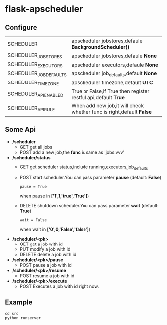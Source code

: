 * flask-apscheduler

  [[https://docs.python.org/3/whatsnew/3.6.html][https://img.shields.io/badge/python-3.6-brightgreen.svg]]
  [[LICENSE][https://img.shields.io/badge/license-BSD-blue.svg]]
  
** Configure

   |------------------------+----------------------------------------------------------------------|
   | SCHEDULER              | apscheduler jobstores,defaule *BackgroundScheduler()*                |
   | SCHEDULER_JOBSTORES    | apscheduler jobstores,defaule *None*                                 |
   | SCHEDULER_EXECUTORS    | apscheduler executors,defaule *None*                                 |
   | SCHEDULER_JOB_DEFAULTS | apscheduler job_defaults,default *None*                              |
   | SCHEDULER_TIMEZONE     | apscheduler timezone,default *UTC*                                   |
   | SCHEDULER_API_ENABLED  | True or False,if True then register restful api,default *True*       |
   | SCHEDULER_API_RULE     | When add new job,it will check whether func is right,default *False* |
   |------------------------+----------------------------------------------------------------------|
   
** Some Api
   - */scheduler*
     - GET
       get all jobs
     - POST
       add a new job,the *func* is same as 'jobs:vvv'
   - */scheduler/status*
     - GET
       get scheduler status,include running,executors,job_defaults
     - POST
       start scheduler.You can pass parameter *pause* (default: *False*)
       #+BEGIN_EXAMPLE
       pause = True 
       #+END_EXAMPLE
       when pause in *['1',1,'true','True']*)
     - DELETE
       shutdown scheduler.You can pass parameter *wait* (default: *True*) 
       #+BEGIN_EXAMPLE
       wait = False 
       #+END_EXAMPLE
       when wait in *['0',0,'False','false']*)
   - */scheduler/<pk>*
     - GET
       get a job with id
     - PUT
       modify a job with id
     - DELETE
       delete a job with id
   - */scheduler/<pk>/pause*
     - POST
       pause a job with id
   - */scheduler/<pk>/resume*
     - POST
       resume a job with id
   - */scheduler/<pk>/execute*
     - POST
       Executes a job with id right now.

       
** Example
   #+BEGIN_SRC shell
     cd src
     python runserver
   #+END_SRC
